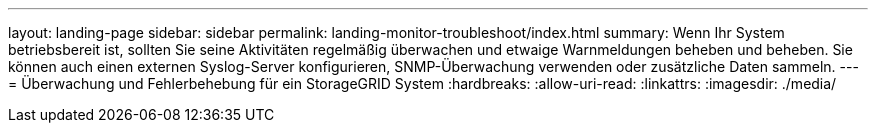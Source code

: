 ---
layout: landing-page 
sidebar: sidebar 
permalink: landing-monitor-troubleshoot/index.html 
summary: Wenn Ihr System betriebsbereit ist, sollten Sie seine Aktivitäten regelmäßig überwachen und etwaige Warnmeldungen beheben und beheben. Sie können auch einen externen Syslog-Server konfigurieren, SNMP-Überwachung verwenden oder zusätzliche Daten sammeln. 
---
= Überwachung und Fehlerbehebung für ein StorageGRID System
:hardbreaks:
:allow-uri-read: 
:linkattrs: 
:imagesdir: ./media/



